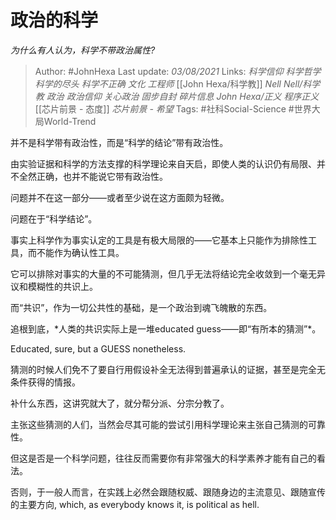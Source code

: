 * 政治的科学
  :PROPERTIES:
  :CUSTOM_ID: 政治的科学
  :END:

/为什么有人认为，科学不带政治属性?/

#+BEGIN_QUOTE
  Author: #JohnHexa Last update: /03/08/2021/ Links: [[科学信仰]]
  [[科学哲学]] [[科学的尽头]] [[科学不正确]] [[文化]] [[工程师]] [[John
  Hexa/科学教]] [[Nell Nell/科学教]] [[政治]] [[政治信仰]] [[关心政治]]
  [[固步自封]] [[碎片信息]] [[John Hexa/正义]] [[程序正义]] [[芯片前景 -
  态度]] [[芯片前景 - 希望]] Tags: #社科Social-Science
  #世界大局World-Trend
#+END_QUOTE

并不是科学带有政治性，而是“科学的结论”带有政治性。

由实验证据和科学的方法支撑的科学理论来自天启，即使人类的认识仍有局限、并不全然正确，也并不能说它带有政治性。

问题并不在这一部分------或者至少说在这方面颇为轻微。

问题在于“科学结论”。

事实上科学作为事实认定的工具是有极大局限的------它基本上只能作为排除性工具，而不能作为确认性工具。

它可以排除对事实的大量的不可能猜测，但几乎无法将结论完全收敛到一个毫无异议和模糊性的共识上。

而“共识”，作为一切公共性的基础，是一个政治到魂飞魄散的东西。

追根到底，*人类的共识实际上是一堆educated guess------即“有所本的猜测”*。

Educated, sure, but a GUESS nonetheless.

猜测的时候人们免不了要自行用假设补全无法得到普遍承认的证据，甚至是完全无条件获得的情报。

补什么东西，这讲究就大了，就分帮分派、分宗分教了。

主张这些猜测的人们，当然会尽其可能的尝试引用科学理论来主张自己猜测的可靠性。

但这是否是一个科学问题，往往反而需要你有非常强大的科学素养才能有自己的看法。

否则，于一般人而言，在实践上必然会跟随权威、跟随身边的主流意见、跟随宣传的主要方向,
which, as everybody knows it, is political as hell.
